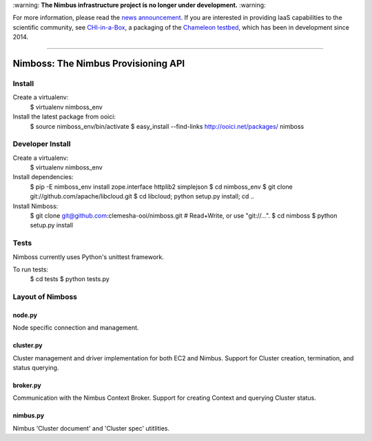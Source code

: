 \:warning: **The Nimbus infrastructure project is no longer under development.** :warning:

For more information, please read the `news announcement <http://www.nimbusproject.org/news/#440>`_. If you are interested in providing IaaS capabilities to the scientific community, see `CHI-in-a-Box <https://github.com/chameleoncloud/chi-in-a-box>`_, a packaging of the `Chameleon testbed <https://www.chameleoncloud.org>`_, which has been in development since 2014.

----

====================================
Nimboss: The Nimbus Provisioning API
====================================

Install
=======

Create a virtualenv:
    $ virtualenv nimboss_env

Install the latest package from ooici:
    $ source nimboss_env/bin/activate
    $ easy_install --find-links http://ooici.net/packages/ nimboss


Developer Install
=================

Create a virtualenv:
    $ virtualenv nimboss_env

Install dependencies:
    $ pip -E nimboss_env install zope.interface httplib2 simplejson
    $ cd nimboss_env
    $ git clone git://github.com/apache/libcloud.git
    $ cd libcloud; python setup.py install; cd ..

Install Nimboss:
    $ git clone git@github.com:clemesha-ooi/nimboss.git # Read+Write, or use "git://...".
    $ cd nimboss
    $ python setup.py install


Tests
=====

Nimboss currently uses Python's unittest framework.

To run tests:
    $ cd tests
    $ python tests.py




Layout of Nimboss
=================

node.py
-------
Node specific connection and management.

cluster.py
----------
Cluster management and driver implementation for both EC2 and Nimbus.
Support for Cluster creation, termination, and status querying.

broker.py
---------
Communication with the Nimbus Context Broker.
Support for creating Context and querying Cluster status.

nimbus.py
---------
Nimbus 'Cluster document' and 'Cluster spec' utitlities.

